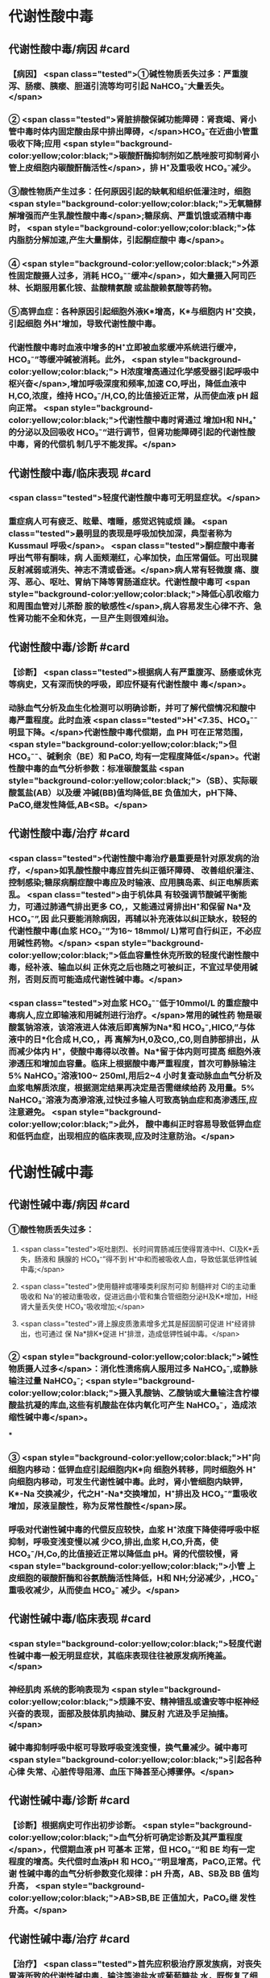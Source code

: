 #+deck:外科学::外科学总论::水电解质代谢紊乱和酸碱平衡失调::教材::酸碱平衡紊乱

* 代谢性酸中毒
** 代谢性酸中毒/病因 #card
:PROPERTIES:
:id: 624c3f06-7d67-4b34-835a-c3364186887b
:END:
*** 【病因】 <span class="tested">①碱性物质丢失过多：严重腹泻、肠瘘、胰瘘、胆道引流等均可引起 NaHCO₃⁻大量丢失。</span>
*** ② <span class="tested">肾脏排酸保碱功能障碍：肾衰竭、肾小管中毒时体内固定酸由尿中排出障碍，</span>HCO₃⁻在近曲小管重 吸收下降;应用 <span style="background-color:yellow;color:black;">碳酸酐酶抑制剂如乙酰唑胺可抑制肾小管上皮细胞内碳酸酐酶活性</span>，排 H⁺及重吸收 HCO₃⁻减少。
*** ③酸性物质产生过多：任何原因引起的缺氧和组织低灌注时，细胞 <span style="background-color:yellow;color:black;">无氧糖酵解增强而产生乳酸性酸中毒</span>;糖尿病、严重饥饿或酒精中毒时， <span style="background-color:yellow;color:black;">体内脂肪分解加速,产生大量酮体，引起酮症酸中 毒</span>。
*** ④ <span style="background-color:yellow;color:black;">外源性固定酸摄人过多，消耗 HCO₃⁻⁻缓冲</span>，如大量摄入阿司匹林、长期服用氯化铵、盐酸精氨酸 或盐酸赖氨酸等药物。
*** ⑤高钾血症：各种原因引起细胞外液K*增高，K*与细胞内 H⁺交换，引起细胞 外H⁺增加，导致代谢性酸中毒。
*** 代谢性酸中毒时血液中增多的H⁺立即被血浆缓冲系统进行缓冲，HCO₃⁻”等缓冲碱被消耗。此外， <span style="background-color:yellow;color:black;"> H浓度增高通过化学感受器引起呼吸中枢兴奋</span>,增加呼吸深度和频率,加速 CO,呼出，降低血液中 H,CO,浓度，维持 HCO₃⁻/H,CO,的比值接近正常，从而使血液 pH 超向正常。 <span style="background-color:yellow;color:black;">代谢性酸中毒时肾通过 增加H和 NH₄⁺的分泌以及回吸收 HCO₃⁻“进行调节，但肾功能障碍引起的代谢性酸中毒，肾的代偿机 制几乎不能发挥。</span>
** 代谢性酸中毒/临床表现 #card
:PROPERTIES:
:id: 624c3f06-4678-431e-83df-9f79fe7cbc22
:END:
*** <span class="tested">轻度代谢性酸中毒可无明显症状。</span>
:PROPERTIES:
:id: 624c3044-1d8d-4a38-a172-b7aad057d92a
:END:
*** 重症病人可有疲乏、眩晕、嗜睡，感觉迟钝或烦 躁。 <span class="tested">最明显的表现是呼吸加快加深，典型者称为 Kussmaul 呼吸</span>。 <span class="tested">酮症酸中毒者呼出气带有酮味，病 人面颊潮红，心率加快，血压常偏低。可出现腱反射减弱或消失、神志不清或昏迷。</span>病人常有轻微腹 痛、腹泻、恶心、呕吐、胃纳下降等胃肠道症状。代谢性酸中毒可 <span style="background-color:yellow;color:black;">降低心肌收缩力和周围血管对儿茶酚 胺的敏感性</span>,病人容易发生心律不齐、急性肾功能不全和休克，一旦产生则很难纠治。
** 代谢性酸中毒/诊断 #card
:PROPERTIES:
:id: 624c3f06-c180-4275-995e-12a640ab4467
:END:
*** 【诊断】 <span class="tested">根据病人有严重腹泻、肠痿或休克等病史，又有深而快的呼吸，即应怀疑有代谢性酸中 毒</span>。
*** 动脉血气分析及血生化检测可以明确诊断，并可了解代偿情况和酸中毒严重程度。此时血液 <span class="tested">H⁺<7.35、HCO₃⁻⁻明显下降。</span>代谢性酸中毒代偿期，血 PH 可在正常范围， <span style="background-color:yellow;color:black;">但 HCO₃⁻⁻、碱剩余（BE）和 PaCO, 均有一定程度降低</span>。代谢性酸中毒的血气分析参数：标准碳酸氢盐 <span style="background-color:yellow;color:black;">（SB）、实际碳酸氢盐(AB）以及缓 冲碱(BB)值均降低,BE 负值加大，pH下降、PaCO,继发性降低,AB<SB。</span>
** 代谢性酸中毒/治疗 #card
:PROPERTIES:
:id: 624c3f06-b390-48fc-b50a-8cb9195deba5
:END:
*** <span class="tested">代谢性酸中毒治疗最重要是针对原发病的治疗，</span>如乳酸性酸中毒应首先纠正循环障碍、 改善组织灌注、控制感染;糖尿病酮症酸中毒应及时输液、应用胰岛素、纠正电解质紊乱。 <span class="tested">由于机体具 有较强调节酸碱平衡能力，可通过肺通气排出更多 CO,，又能通过肾排出H⁺和保留 Na*及 HCO₃⁻”,因 此只要能消除病因，再辅以补充液体以纠正缺水，较轻的代谢性酸中毒(血浆 HCO₃⁻”为16~ 18mmol/ L)常可自行纠正，不必应用碱性药物。</span> <span style="background-color:yellow;color:black;">低血容量性休克所致的轻度代谢性酸中毒，经补液、输血以纠 正休克之后也随之可被纠正，不宜过早使用碱剂，否则反而可能造成代谢性碱中毒。</span>
*** <span class="tested">对血浆 HCO₃⁻⁻低于10mmol/L 的重症酸中毒病人,应立即输液和用碱剂进行治疗。</span>常用的碱性药 物是碳酸氢钠溶液，该溶液进人体液后即离解为Na*和 HCO₃⁻,HICO,”与体液中的日*化合成 H,CO,，再 离解为H,0及CO,,C0,则自肺部排出，从而减少体内 H⁺，使酸中毒得以改善。Na*留于体内则可提高 细胞外液渗透压和增加血容量。临床上根据酸中毒严重程度，首次可静脉输注 5% NaHCO₃⁻溶液100~ 250ml,用后2~4 小时复查动脉血血气分析及血浆电解质浓度，根据测定结果再决定是否需继续给药 及用量。5% NaHCO₃⁻溶液为高滲溶液,过快过多输人可致高钠血症和高渗透压,应注意避免。 <span style="background-color:yellow;color:black;">此外， 酸中毒纠正时容易导致低钾血症和低钙血症，出现相应的临床表现,应及时注意防治。</span>
* 代谢性碱中毒
** 代谢性碱中毒/病因 #card
:PROPERTIES:
:id: 624c3f06-dcad-4a28-8091-9f98f6bcc991
:END:
*** ①酸性物质丢失过多：
**** <span class="tested">呕吐剧烈、长时间胃肠减压使得胃液中H、CI及K*丢失，肠液和 胰腺的 HCO₃⁻”得不到 H⁺中和而被吸收人血，导致低氯低钾性碱中毒;</span>
**** <span class="tested">使用髓袢或噻嗪类利尿剂可抑 制髓袢对 Cl的主动重吸收和 Na'的被动重吸收，促进远曲小管和集合管细胞分泌H及K*增加，H经 肾大量丢失使 HCO₃⁻吸收增加;</span>
**** <span class="tested">肾上腺皮质激素增多尤其是醛固酮可促进 H⁺经肾排出，也可通过 保 Na*排K*促进 H⁺排泄，造成低钾性碱中毒。</span>
*** ② <span style="background-color:yellow;color:black;">碱性物质摄人过多</span>：消化性溃疡病人服用过多 NaHCO₃⁻,或静脉输注过量 NaHCO₃⁻; <span style="background-color:yellow;color:black;">摄入乳酸钠、乙酸钠或大量输注含柠檬酸盐抗凝的库血,这些有机酸盐在体内氧化可产生 NaHCO₃⁻，造成浓缩性碱中毒</span>。
***
*** ③ <span style="background-color:yellow;color:black;">H⁺向细胞内移动：低钾血症引起细胞内K*向 细胞外转移，同时细胞外 H⁺向细胞内移动，可发生代谢性碱中毒。此时，肾小管细胞内缺钾，K*-Na 交换减少，代之H⁺-Na*交换增加，H⁺排出及 HCO₃⁻”重吸收增加，尿液呈酸性，称为反常性酸性</span>尿。
*** 呼吸对代谢性碱中毒的代偿反应较快，血浆 H⁺浓度下降使得呼吸中枢抑制，呼吸变浅变慢以减 少CO,排出,血浆 H,CO,升高，使 HCO₃⁻/H,Co,的比值接近正常以降低血 pH。肾的代偿较慢，肾 <span style="background-color:yellow;color:black;">小管 上皮细胞的碳酸酐酶和谷氨酰酶活性降低，H和 NH;分泌减少，,HCO₃⁻重吸收减少，从而使血 HCO₃⁻ 减少。</span>
** 代谢性碱中毒/临床表现 #card
:PROPERTIES:
:id: 624c3f06-8f78-4f00-85da-b6a61e83815f
:END:
*** <span style="background-color:yellow;color:black;">轻度代谢性碱中毒一般无明显症状，其临床表现往往被原发病所掩盖。</span>
*** 神经肌肉 系统的影响表现为 <span style="background-color:yellow;color:black;">烦躁不安、精神错乱或谵安等中枢神经兴奋的表现，面部及肢体肌肉抽动、腱反射 亢进及手足抽搐。</span>
*** 碱中毒抑制呼吸中枢可导致呼吸变浅变慢，换气量减少。碱中毒可 <span style="background-color:yellow;color:black;">引起各种心律 失常、心脏传导阻滞、血压下降甚至心搏骤停。</span>
** 代谢性碱中毒/诊断 #card
:PROPERTIES:
:id: 624c3f06-8e6d-4c00-a592-7afb1a083a29
:END:
*** 【诊断】根据病史可作出初步诊断。 <span style="background-color:yellow;color:black;">血气分析可确定诊断及其严重程度</span>，代偿期血液 pH 可基本 正常，但 HCO₃⁻“和 BE 均有一定程度的增高。失代偿时血液pH 和 HCO₃⁻”明显增高，PaCO,正常。代谢 性碱中毒的血气分析参数变化规律：pH 升高，AB、SB及 BB 值均升高， <span style="background-color:yellow;color:black;">AB>SB,BE 正值加大，PaCO₂继 发性升高。</span>
** 代谢性碱中毒/治疗 #card
:PROPERTIES:
:id: 624c3f06-2463-4bc6-8419-774dade3fa58
:END:
*** 【治疗】 <span class="tested">首先应积极治疗原发族病，对丧失胃液所致的代谢性碱中毒，输注等渗盐水或葡萄糖盐 水，既恢复了细胞外液量又补充 CI,血液稀释后 HCO₃⁻”很快下降并随尿排出，即可纠正轻症低氯性碱 中毒。另外，代谢性碱中毒时常伴有低钾血症，可同时补给氯化钾，补充后K*进人细胞内将其中的H 交换出来。另外，通过补钾可促进肾脏排泄 HCO₃⁻”增加，将利于加速碱中毒的纠正。</span>
*** <span style="background-color:yellow;color:black;">治疗严重碱中毒 时为迅速中和细胞外液中过多的 HCO₃⁻血浆HCO₃⁻⁻45-50mmol/L,pH>7.65),可应用0.1~0.2mol/L 稀盐酸溶液，可将 1mol/L 盐酸 100ml 溶人0.9%NaCl 或 5％葡萄糖溶液1000ml 中，经中心静脉导管缓慢滴人(25~50ml/h）。</span>每4~6小时 监测血气分析及血电解质，必要时第2天可重复治疗。
* 呼吸性酸中毒
** 呼吸性酸中毒/病因 #card
:PROPERTIES:
:id: 624c3f06-9012-4f65-949c-9890132c8526
:END:
*** 【病因】
*** <span style="background-color:yellow;color:black;">CO₂排出障碍: ①颅脑损伤、脑血管意外</span>、呼吸中枢抑制剂或麻醉药物用量过大，呼吸机使用不当使得 co,排出障碍。
*** <span style="background-color:yellow;color:black;">②喉头痉挛或水肿、异物堵塞气管、溺水等可以引起急性呼吸性酸中毒</span>;慢性阻塞性肺 部疾病、支气管哮喘、严重胸廓畸形、呼吸肌麻痹、气胸或胸腔积液等均可引|起慢性呼吸性酸中毒。
*** <span style="background-color:yellow;color:black;">③心源性急性肺水肿、重度肺气肿、严重肺炎、肺广泛纤维化等均可引起通气障碍。</span>
*** <span style="background-color:yellow;color:black;">④环境中 CO,浓 度过高，吸入CO,过多。</span> 急性呼吸性酸中毒时主要靠细胞内外离子交换及细胞内缓冲系统代偿，但这种调节和代偿十分 有限，常表现为失代偿状态。 <span style="background-color:yellow;color:black;">慢性呼吸性酸中毒时 PaCO₂和H⁺浓度持续升高，肾小管上皮细胞内碳酸 酑酶和谷氨酰酶活性增高，肾小管上皮排泄H⁺和 NH,*以及对 HCO₃⁻”的重吸收增加。</span>
** 呼吸性酸中毒/临床表现 #card
:PROPERTIES:
:id: 624c3f06-d702-475c-8758-6e08f599bfc9
:END:
*** 急性严重的呼吸性酸中毒常表现为 <span style="background-color:yellow;color:black;">呼吸急促、呼吸困难以及明显的神经系统症状</span>， 起初病人可有头痛、视野模糊、烦躁不安、进一步发展可出现震颤、神志不清甚至谵安、昏迷等 <span style="background-color:yellow;color:black;">。脑缺 氧可致脑水肿、脑疝，甚至呼吸骤停</span>。pH 下降以及高 CO,血症可引起外周血管扩张,导致心律失常、 血压下降等症。慢性呼吸性酸中毒病人大多数是因为慢性阻塞性肺部庆病等引起,因此临床上常以 这些疾病相关表现为主，包括咳嗽、气促、呼吸困难、发绀等缺氧症状。
** 呼吸性酸中毒/诊断 #card
:PROPERTIES:
:id: 624c3f06-2b93-4381-a68d-4f826c4f0101
:END:
*** 【诊断】病人多有呼吸功能受影响病史，又出现上述症状，即应怀疑有呼吸性酸中毒。呼吸性酸 中毒的血气分析参数变化规律： <span style="background-color:yellow;color:black;">PaCO,增高，pH降低,通过肾代偿后，代谢性指标继发性升高，AB、SB 及 BB 值均升高，AB>SB,BE 正值加大。</span>
** 呼吸性酸中毒/治疗 #card
:PROPERTIES:
:id: 624c3f06-aff6-41f9-ab05-9bb8f6a75c1c
:END:
*** 【治疗】急性呼吸性酸中毒时 <span style="background-color:yellow;color:black;">应迅速去除引起通气障碍的原因</span>，改善通气功能，使蓄积的 CO,尽 快排出。如呼吸停止、气道阻塞引起者应尽快插管，机械通气，可有效地改善机体通气及换气功能;由  <span style="background-color:yellow;color:black;">吗啡导致的呼吸中枢抑制者可用纳络酮静脉注射</span> <span style="background-color:yellow;color:black;">。慢性呼吸性酸中毒病人应积极治疗原发病</span>，针对 性地采取控制感染、扩张小支气管、促进排痰等措施，以改善换气功能和减轻酸中毒程度。
* 呼吸性碱中毒
** 呼吸性碱中毒/病因 #card
:PROPERTIES:
:id: 624c3f06-88ff-4c00-b22e-2b6295f6927a
:END:
*** 【病因】① <span class="tested">中枢神经系统庆病如脑血管障碍、脑炎、脑外伤或脑肿瘤等刺激呼吸中枢引起通气过 度；癔症发作时可引起精神性通气过度;某些药物如水杨酸、铵盐等可以直接兴奋呼吸中枢使得通气 增强;机械通气使用不当,潮气量设置过大可引起严重呼吸性碱中毒。</span>
*** <span class="tested">②高热、甲状腺功能亢进、疼 痛、创伤、革兰阴性杆菌败血症等机体代谢亢进可刺激引起呼吸中枢兴奋，导致通气过度。</span>
*** <span class="tested">③环境氧 分压低、各种原因引起的低氧血症均可因为缺氧刺激引起呼吸运动增强，CO,排出增多。</span>
*** 急性呼吸性碱中毒时主要靠细胞内外离子交换及细胞内缓冲系统代偿，由于血浆 H,CO,浓度降 低而 HCO₃⁻，相对增高，H从细胞内移出至细胞外并与 HCO₃⁻结合，从而降低血浆 HCO₃⁻浓度。此外， 细胞内其他缓冲系统也参与了代偿 <span style="background-color:yellow;color:black;">。慢性呼吸性碱中毒时才会发生肾脏的代偿调节，</span>持续低碳酸血 症时，肾小管上皮排泄H⁺和 NH,减少，而随尿排出却增加，使血浆中 HCO₃⁻代偿性降低。
** 呼吸性碱中毒/临床表现 #card
:PROPERTIES:
:id: 624c3f06-a10a-41b6-839d-b596702e490f
:END:
*** 多数病人有呼吸急促、心率加快表现。 <span class="tested">碱中毒可促进神经肌肉兴奋性增高，表现为 手、足和口周麻木和针刺感,肌震颤、手足抽搐等症状。</span>此外,呼吸性碱中毒病人可有胘晕、神志淡漠、 意识障碍等神经系统功能障碍表现,这除碱中毒对脑功能损伤外还与低碳酸血症引起脑血管收缩所 致的脑血流量减少有关 <span style="background-color:yellow;color:black;">。危重病人发生急性呼吸性碱中毒常提示预后不良，或将发生急性呼吸窘迫 综合征。</span>
** 呼吸性碱中毒/诊断 #card
:PROPERTIES:
:id: 624c3f06-f0a9-46c9-9f16-b52a5d37909c
:END:
*** 【诊断】结合病史和临床表现常可作出诊断。呼吸性碱中毒的血气分析参数变化规律：PaCO₂降 低，pH 升高,AB<SB,代偿后，代谢性指标继发性降低,AB、SB及 BB 值均降低,BE 负值加大。
** 呼吸性碱中毒/治疗 #card
:PROPERTIES:
:id: 624c3f06-1086-4e11-939c-412c6096dff1
:END:
*** 【治疗】首先应防治原发病和去除引起通气过度的原因。 <span style="background-color:yellow;color:black;">急性呼吸性碱中毒病人可吸人含5% CO,的混合气体或嘱病人反复屏气，或用纸袋罩住口鼻使其反复吸回呼出的 CO,以维持血浆 HCO₃⁻ 度,症状即可迅速得到控制。</span>
*** 对精神性通气过度病人 <span style="background-color:yellow;color:black;">可酌情使用镇静剂。</span>
*** 对因呼吸机使用不当所造 成的通气过度, <span style="background-color:yellow;color:black;">应调整呼吸频率及潮气量。</span>危重病人或中枢神经系统病变所致的呼吸急促，可用药物 阻断其自主呼吸，由呼吸机进行适当的辅助呼吸。
*** <span style="background-color:yellow;color:black;">有手足抽搐的病人可静脉注射葡萄糖酸钙进行 治疗。</span>